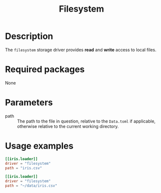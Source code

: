 #+title: Filesystem

* Description

The =filesystem= storage driver provides *read* and *write* access to local files.

* Required packages

None

* Parameters

- path :: The path to the file in question, relative to the =Data.toml= if
  applicable, otherwise relative to the current working directory.

* Usage examples

#+begin_src toml
[[iris.loader]]
driver = "filesystem"
path = "iris.csv"
#+end_src

#+begin_src toml
[[iris.loader]]
driver = "filesystem"
path = "~/data/iris.csv"
#+end_src
